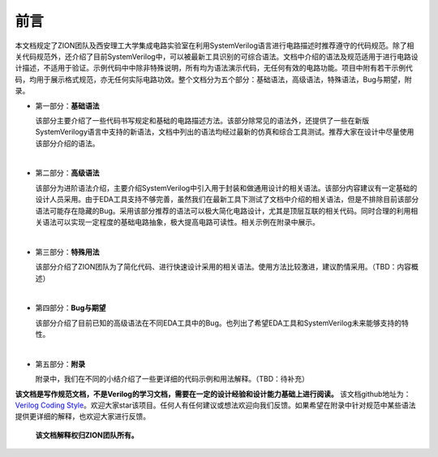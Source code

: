 #####
前言
#####

本文档规定了ZION团队及西安理工大学集成电路实验室在利用SystemVerilog语言进行电路描述时推荐遵守的代码规范。除了相关代码规范外，还介绍了目前SystemVerilog中，可以被最新工具识别的可综合语法。文档中介绍的语法及规范适用于进行电路设计描述，不适用于验证。示例代码中中除非特殊说明，所有均为语法演示代码，无任何有效的电路功能。项目中附有若干示例代码，均用于展示格式规范，亦无任何实际电路功效。整个文档分为五个部分：基础语法，高级语法，特殊语法，Bug与期望，附录。

- 第一部分：**基础语法**

  该部分主要介绍了一些代码书写规定和基础的电路描述方法。该部分除常见的语法外，还提供了一些在新版SystemVerilogy语言中支持的新语法，文档中列出的语法均经过最新的仿真和综合工具测试。推荐大家在设计中尽量使用该部分介绍的语法。
|
- 第二部分：**高级语法**

  该部分为进阶语法介绍，主要介绍SystemVerilog中引入用于封装和做通用设计的相关语法。该部分内容建议有一定基础的设计人员采用。由于EDA工具支持不够完善，虽然我们在最新工具下测试了文档中介绍的相关语法，但是不排除目前该部分语法可能存在隐藏的Bug。采用该部分推荐的语法可以极大简化电路设计，尤其是顶层互联的相关代码。同时合理的利用相关语法可以实现一定程度的基础电路抽象，极大提高电路可读性。相关示例在附录中展示。
|
- 第三部分：**特殊用法**

  该部分介绍了ZION团队为了简化代码、进行快速设计采用的相关语法。使用方法比较激进，建议酌情采用。（TBD：内容概述）
|
- 第四部分：**Bug与期望**

  该部分介绍了目前已知的高级语法在不同EDA工具中的Bug。也列出了希望EDA工具和SystemVerilog未来能够支持的特性。
|
- 第五部分：**附录**

  附录中，我们在不同的小结介绍了一些更详细的代码示例和用法解释。（TBD：待补充）

**该文档是写作规范文档，不是Verilog的学习文档，需要在一定的设计经验和设计能力基础上进行阅读。** 该文档github地址为：`Verilog Coding Style <https://github.com/zion-group/VerilogCodingStyle/>`_。欢迎大家star该项目。任何人有任何建议或想法欢迎向我们反馈。如果希望在附录中针对规范中某些语法提供更详细的解释，也欢迎大家进行反馈。

  **该文档解释权归ZION团队所有。**

